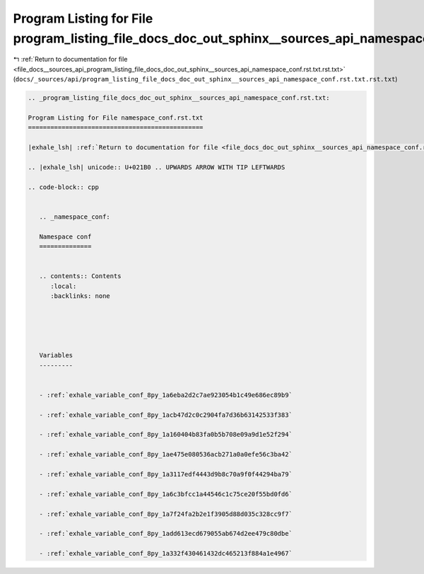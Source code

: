 
.. _program_listing_file_docs__sources_api_program_listing_file_docs_doc_out_sphinx__sources_api_namespace_conf.rst.txt.rst.txt:

Program Listing for File program_listing_file_docs_doc_out_sphinx__sources_api_namespace_conf.rst.txt.rst.txt
=============================================================================================================

|exhale_lsh| :ref:`Return to documentation for file <file_docs__sources_api_program_listing_file_docs_doc_out_sphinx__sources_api_namespace_conf.rst.txt.rst.txt>` (``docs/_sources/api/program_listing_file_docs_doc_out_sphinx__sources_api_namespace_conf.rst.txt.rst.txt``)

.. |exhale_lsh| unicode:: U+021B0 .. UPWARDS ARROW WITH TIP LEFTWARDS

.. code-block:: cpp

   
   .. _program_listing_file_docs_doc_out_sphinx__sources_api_namespace_conf.rst.txt:
   
   Program Listing for File namespace_conf.rst.txt
   ===============================================
   
   |exhale_lsh| :ref:`Return to documentation for file <file_docs_doc_out_sphinx__sources_api_namespace_conf.rst.txt>` (``docs/doc_out/sphinx/_sources/api/namespace_conf.rst.txt``)
   
   .. |exhale_lsh| unicode:: U+021B0 .. UPWARDS ARROW WITH TIP LEFTWARDS
   
   .. code-block:: cpp
   
      
      .. _namespace_conf:
      
      Namespace conf
      ==============
      
      
      .. contents:: Contents
         :local:
         :backlinks: none
      
      
      
      
      
      Variables
      ---------
      
      
      - :ref:`exhale_variable_conf_8py_1a6eba2d2c7ae923054b1c49e686ec89b9`
      
      - :ref:`exhale_variable_conf_8py_1acb47d2c0c2904fa7d36b63142533f383`
      
      - :ref:`exhale_variable_conf_8py_1a160404b83fa0b5b708e09a9d1e52f294`
      
      - :ref:`exhale_variable_conf_8py_1ae475e080536acb271a0a0efe56c3ba42`
      
      - :ref:`exhale_variable_conf_8py_1a3117edf4443d9b8c70a9f0f44294ba79`
      
      - :ref:`exhale_variable_conf_8py_1a6c3bfcc1a44546c1c75ce20f55bd0fd6`
      
      - :ref:`exhale_variable_conf_8py_1a7f24fa2b2e1f3905d88d035c328cc9f7`
      
      - :ref:`exhale_variable_conf_8py_1add613ecd679055ab674d2ee479c80dbe`
      
      - :ref:`exhale_variable_conf_8py_1a332f430461432dc465213f884a1e4967`
